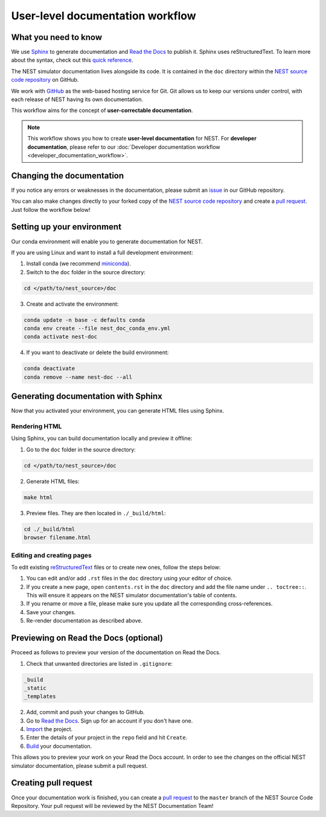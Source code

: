 User-level documentation workflow
#################################

What you need to know
+++++++++++++++++++++

We use `Sphinx <https://www.sphinx-doc.org/en/master/>`_ to generate
documentation and `Read the Docs <https://readthedocs.org/>`_ to publish
it. Sphinx uses reStructuredText. To learn more about the syntax, check out
this `quick reference
<https://thomas-cokelaer.info/tutorials/sphinx/rest_syntax.html>`_.

The NEST simulator documentation lives alongside its code. It is contained in
the ``doc`` directory within the `NEST source code repository
<https://github.com/nest/nest-simulator>`_ on GitHub.

We work with `GitHub <https://www.github.com>`_ as the web-based hosting
service for Git. Git allows us to keep our versions under control, with each
release of NEST having its own documentation.

This workflow aims for the concept of **user-correctable documentation**.

.. image:: ../_static/img/documentation_workflow.png
  :width: 500
  :alt: Alternative text

.. note::
   This workflow shows you how to create **user-level documentation** for
   NEST. For **developer documentation**, please refer to our
   :doc:`Developer documentation workflow <developer_documentation_workflow>`.

Changing the documentation
++++++++++++++++++++++++++

If you notice any errors or weaknesses in the documentation, please submit an
`issue <https://github.com/nest/nest-simulator/issues>`_ in our GitHub
repository.

You can also make changes directly to your forked copy of the `NEST source
code repository <https://github.com/nest/nest-simulator>`_ and create a `pull
request <https://github.com/nest/nest-simulator/pulls>`_. Just follow the
workflow below!

Setting up your environment
+++++++++++++++++++++++++++

Our conda environment will enable you to generate documentation for NEST.

If you are using Linux and want to install a full development environment:

1. Install conda (we recommend `miniconda
   <https://docs.conda.io/en/latest/miniconda.html#>`_).

2. Switch to the ``doc`` folder in the source directory:

.. code-block:: bash

    cd </path/to/nest_source>/doc

3. Create and activate the environment:

.. code-block:: bash

   conda update -n base -c defaults conda
   conda env create --file nest_doc_conda_env.yml
   conda activate nest-doc

4. If you want to deactivate or delete the build environment:

.. code-block:: bash

   conda deactivate
   conda remove --name nest-doc --all

Generating documentation with Sphinx
++++++++++++++++++++++++++++++++++++

Now that you activated your environment, you can generate HTML files using
Sphinx.

Rendering HTML
~~~~~~~~~~~~~~

Using Sphinx, you can build documentation locally and preview it offline:

1. Go to the ``doc`` folder in the source directory:

.. code-block:: bash

    cd </path/to/nest_source>/doc

2. Generate HTML files:

.. code-block:: bash

   make html

3. Preview files. They are then located in ``./_build/html``:

.. code-block:: bash

   cd ./_build/html
   browser filename.html

Editing and creating pages
~~~~~~~~~~~~~~~~~~~~~~~~~~

To edit existing `reStructuredText <https://thomas-cokelaer.info/tutorials/
sphinx/rest_syntax.html>`_ files or to create new ones, follow the steps below:

1. You can edit and/or add ``.rst`` files in the ``doc`` directory using your
   editor of choice.

2. If you create a new page, open ``contents.rst`` in the ``doc`` directory
   and add the file name under ``.. toctree::``. This will ensure it appears on
   the NEST simulator documentation's table of contents.

3. If you rename or move a file, please make sure you update all the
   corresponding cross-references.

4. Save your changes.

5. Re-render documentation as described above.

Previewing on Read the Docs (optional)
++++++++++++++++++++++++++++++++++++++

Proceed as follows to preview your version of the documentation on Read the
Docs.

1. Check that unwanted directories are listed in ``.gitignore``:

.. code-block:: bash

   _build
   _static
   _templates

2. Add, commit and push your changes to GitHub.

3. Go to `Read the Docs <https://readthedocs.org/>`_. Sign up for an account
   if you don't have one.

4. `Import <https://readthedocs.org/dashboard/import/>`_ the project.

5. Enter the details of your project in the ``repo`` field and hit ``Create``.

6. `Build <https://docs.readthedocs.io/en/stable/intro/
   import-guide.html#building-your-documentation>`_ your documentation.

This allows you to preview your work on your Read the Docs account. In order
to see the changes on the official NEST simulator documentation, please submit
a pull request.

Creating pull request
+++++++++++++++++++++

Once your documentation work is finished, you can create a `pull request
<https://nest.github.io/nest-simulator/development_workflow#create-a-pull-
request>`_ to the ``master`` branch of the NEST Source Code Repository. Your
pull request will be reviewed by the NEST Documentation Team!